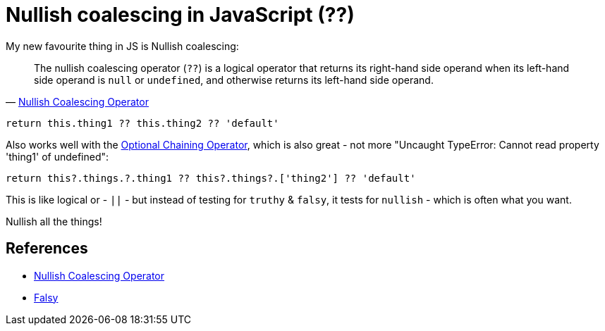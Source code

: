 = Nullish coalescing in JavaScript (??)

:slug: nullish-coalescing-in-javascript
:date: 2021-06-09 11:31:39
:tags: til,javascript
:category: tech
:meta_description: My new favourite thing in JS is Nullish coalescing: The nullish coalescing operator (??) is a logical operator that returns its right-hand side operand when its left-hand side operand is null or undefined, and otherwise returns its left-hand side operand.

My new favourite thing in JS is Nullish coalescing:

[quote, 'https://developer.mozilla.org/en-US/docs/Web/JavaScript/Reference/Operators/Nullish_coalescing_operator[Nullish Coalescing Operator]']
____
The nullish coalescing operator (`??`) is a logical operator that returns its right-hand side operand when its left-hand side operand is `null` or `undefined`, and otherwise returns its left-hand side operand.
____

[source,js]
----
return this.thing1 ?? this.thing2 ?? 'default'
----

Also works well with the https://developer.mozilla.org/en-US/docs/Web/JavaScript/Reference/Operators/Optional_chaining[Optional Chaining Operator], which is also great - not more "Uncaught TypeError: Cannot read property 'thing1' of undefined":

[source,js]
----
return this?.things.?.thing1 ?? this?.things?.['thing2'] ?? 'default'
----

This is like logical or - `||` - but instead of testing for `truthy` & `falsy`, it tests for `nullish` - which is often what you want.

Nullish all the things!

== References

* https://developer.mozilla.org/en-US/docs/Web/JavaScript/Reference/Operators/Nullish_coalescing_operator[Nullish Coalescing Operator]
* https://developer.mozilla.org/en-US/docs/Glossary/Falsy[Falsy]